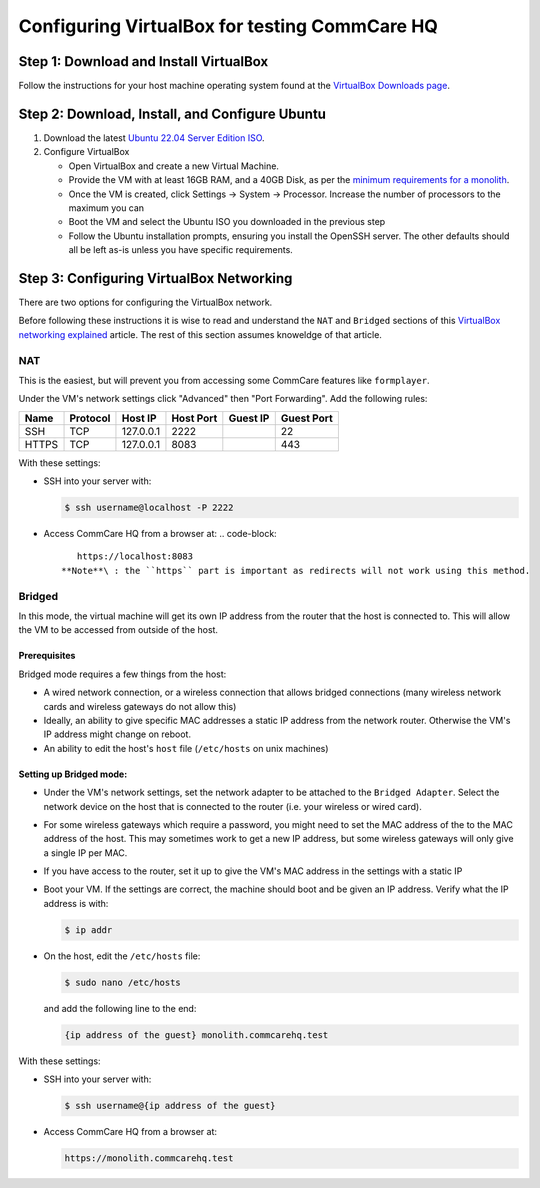 .. _configure-vbox:

Configuring VirtualBox for testing CommCare HQ
==============================================

Step 1: Download and Install VirtualBox
---------------------------------------

Follow the instructions for your host machine operating system found at the `VirtualBox Downloads page <https://www.virtualbox.org/wiki/Downloads>`_.

Step 2: Download, Install, and Configure Ubuntu
-----------------------------------------------


#. Download the latest `Ubuntu 22.04 Server Edition ISO <https://ubuntu.com/download/server/thank-you?version=22.04.2&architecture=amd64>`_.
#. Configure VirtualBox

   * Open VirtualBox and create a new Virtual Machine.
   * Provide the VM with at least 16GB RAM, and a 40GB Disk, as per the `minimum requirements for a monolith <../setup/new_environment.md#prerequisites>`_.
   * Once the VM is created, click Settings -> System -> Processor. Increase the number of processors to the maximum you can
   * Boot the VM and select the Ubuntu ISO you downloaded in the previous step
   * Follow the Ubuntu installation prompts, ensuring you install the OpenSSH server. The other defaults should all be left as-is unless you have specific requirements.

Step 3: Configuring VirtualBox Networking
-----------------------------------------

There are two options for configuring the VirtualBox network.

Before following these instructions it is wise to read and understand the ``NAT`` and ``Bridged`` sections of this `VirtualBox networking explained <https://technology.amis.nl/2018/07/27/virtualbox-networking-explained/>`_ article. The rest of this section assumes knoweldge of that article.

NAT
^^^

This is the easiest, but will prevent you from accessing some CommCare features like ``formplayer``.

Under the VM's network settings click "Advanced" then "Port Forwarding". Add the following rules:

.. list-table::
   :header-rows: 1

   * - Name
     - Protocol
     - Host IP
     - Host Port
     - Guest IP
     - Guest Port
   * - SSH
     - TCP
     - 127.0.0.1
     - 2222
     - 
     - 22
   * - HTTPS
     - TCP
     - 127.0.0.1
     - 8083
     - 
     - 443


With these settings:


* 
  SSH into your server with:

  .. code-block:: bash

       $ ssh username@localhost -P 2222

* Access CommCare HQ from a browser at:
  .. code-block::

       https://localhost:8083
    **Note**\ : the ``https`` part is important as redirects will not work using this method.

Bridged
^^^^^^^

In this mode, the virtual machine will get its own IP address from the router that the host is connected to. This will allow the VM to be accessed from outside of the host.

Prerequisites
~~~~~~~~~~~~~

Bridged mode requires a few things from the host:


* A wired network connection, or a wireless connection that allows bridged connections (many wireless network cards and wireless gateways do not allow this)
* Ideally, an ability to give specific MAC addresses a static IP address from the network router. Otherwise the VM's IP address might change on reboot.
* An ability to edit the host's ``host`` file (\ ``/etc/hosts`` on unix machines)

Setting up Bridged mode:
~~~~~~~~~~~~~~~~~~~~~~~~


* Under the VM's network settings, set the network adapter to be attached to the ``Bridged Adapter``. Select the network device on the host that is connected to the router (i.e. your wireless or wired card).
* For some wireless gateways which require a password, you might need to set the MAC address of the to the MAC address of the host. This may sometimes work to get a new IP address, but some wireless gateways will only give a single IP per MAC.
* If you have access to the router, set it up to give the VM's MAC address in the settings with a static IP
* Boot your VM. If the settings are correct, the machine should boot and be given an IP address. Verify what the IP address is with:

  .. code-block:: bash

     $ ip addr

* On the host, edit the ``/etc/hosts`` file:

  .. code-block:: bash

       $ sudo nano /etc/hosts

  and add the following line to the end:

  .. code-block::

       {ip address of the guest} monolith.commcarehq.test

With these settings:


* 
  SSH into your server with:

  .. code-block:: bash

       $ ssh username@{ip address of the guest}

* Access CommCare HQ from a browser at:

  .. code-block::

       https://monolith.commcarehq.test
